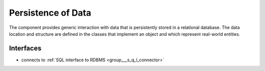 .. _group___persistence:

Persistence of Data
-------------------



.. uml::

  !include includes/skins.iuml
  skinparam backgroundColor #FFFFFF
  skinparam componentStyle uml2
  !include source/groups/group___persistence.iuml

The component provides generic interaction with data that is persistently stored in a relational database. The data location and structure are defined in the classes that implement an object and which represent real-world entities.

Interfaces
^^^^^^^^^^
- connects to :ref:`SQL interface to RDBMS <group___s_q_l_connector>`


